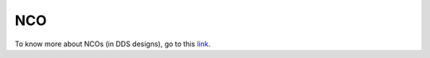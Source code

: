 ===
NCO
===

To know more about NCOs (in DDS designs), go to this link_.

.. _link: https://www.analog.com/en/analog-dialogue/articles/all-about-direct-digital-synthesis.html

